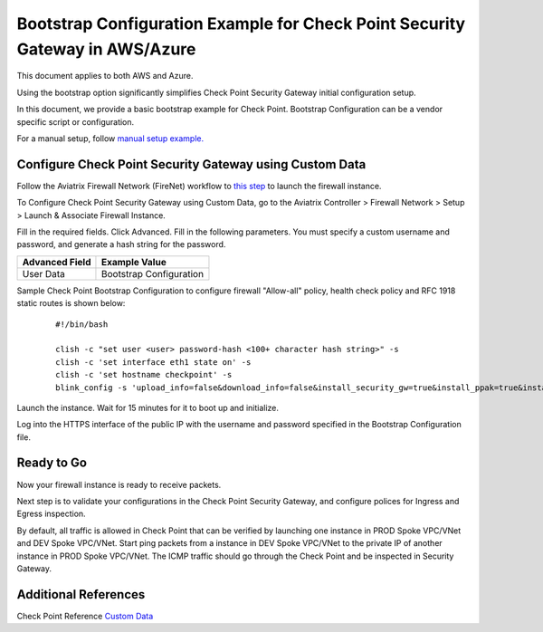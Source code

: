

===============================================================================
Bootstrap Configuration Example for Check Point Security Gateway in AWS/Azure
===============================================================================

This document applies to both AWS and Azure.

Using the bootstrap option significantly simplifies Check Point Security Gateway initial configuration setup.

In this document, we provide a basic bootstrap example for Check Point. Bootstrap Configuration can be a vendor specific script or configuration.

For a manual setup, follow `manual setup example. <https://docs.aviatrix.com/HowTos/config_CheckPointAzure.html>`_


Configure Check Point Security Gateway using Custom Data
---------------------------------------------------------

Follow the Aviatrix Firewall Network (FireNet) workflow
to `this step <https://docs.aviatrix.com/HowTos/firewall_network_workflow.html#launching-and-associating-firewall-instance>`_ to launch the firewall instance.

To Configure Check Point Security Gateway using Custom Data, go to the Aviatrix Controller > Firewall Network > Setup > Launch & Associate Firewall Instance.

Fill in the required fields. Click Advanced. Fill in the following parameters. You must specify a custom username and password, and generate a hash string for the password.

================================  ======================
**Advanced Field**                **Example Value**
================================  ======================
User Data                          Bootstrap Configuration
================================  ======================

Sample Check Point Bootstrap Configuration to configure firewall "Allow-all" policy, health check policy and RFC 1918 static routes is shown below:

    ::

        #!/bin/bash

        clish -c "set user <user> password-hash <100+ character hash string>" -s
        clish -c 'set interface eth1 state on' -s
        clish -c 'set hostname checkpoint' -s
        blink_config -s 'upload_info=false&download_info=false&install_security_gw=true&install_ppak=true&install_security_managment=false&ipstat_v6=off&ftw_sic_key=<password>'


|cp_bootstrap_example|

Launch the instance. Wait for 15 minutes for it to boot up and initialize.

Log into the HTTPS interface of the public IP with the username and password specified in the Bootstrap Configuration file.



Ready to Go
----------------

Now your firewall instance is ready to receive packets.

Next step is to validate your configurations in the Check Point Security Gateway, and configure polices for Ingress and Egress inspection.

By default, all traffic is allowed in Check Point that can be verified by launching one instance in PROD Spoke VPC/VNet and DEV Spoke VPC/VNet. Start ping packets from a instance in DEV Spoke VPC/VNet to the private IP of another instance in PROD Spoke VPC/VNet. The ICMP traffic should go through the Check Point and be inspected in Security Gateway.


Additional References
--------------------------

Check Point Reference `Custom Data <https://supportcenter.checkpoint.com/supportcenter/portal?eventSubmit_doGoviewsolutiondetails=&solutionid=sk105242&partition=General&product=vSEC>`_

.. |cp_bootstrap_example| image:: bootstrap_example_media/cp-bootstrap-example.png
   :scale: 40%

.. disqus::
